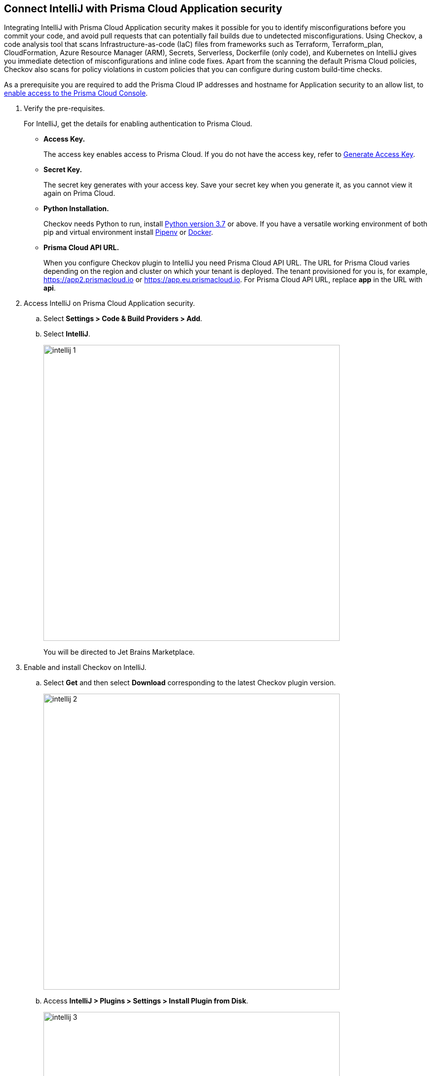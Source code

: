 :topic_type: task

[.task]
== Connect IntelliJ with Prisma Cloud Application security

Integrating IntelliJ with Prisma Cloud Application security makes it possible for you to identify misconfigurations before you commit your code, and avoid pull requests that can potentially fail builds due to undetected misconfigurations. Using Checkov, a code analysis tool that scans Infrastructure-as-code (IaC) files from frameworks such as Terraform, Terraform_plan, CloudFormation, Azure Resource Manager (ARM), Secrets, Serverless, Dockerfile (only code), and Kubernetes on IntelliJ gives you immediate detection of misconfigurations and inline code fixes.
Apart from the scanning the default Prisma Cloud policies, Checkov also scans for policy violations in custom policies that you can configure during custom build-time checks.

As a prerequisite you are required to add the Prisma Cloud IP addresses and hostname for Application security to an allow list, to https://docs.paloaltonetworks.com/prisma/prisma-cloud/prisma-cloud-admin/get-started-with-prisma-cloud/enable-access-prisma-cloud-console.html#id7cb1c15c-a2fa-4072-%20b074-063158eeec08[enable access to the Prisma Cloud Console].

[.procedure]

. Verify the pre-requisites.
+
For IntelliJ, get the details for enabling authentication to Prisma Cloud.
+
* *Access Key.*
+
The access key enables access to Prisma Cloud. If you do not have the access key, refer to xref:../../generate-access-keys.adoc[Generate Access Key].
+
* *Secret Key.*
+
The secret key generates with your access key. Save your secret key when you generate it, as you cannot view it again on Prima Cloud.
+
* *Python Installation.*
+
Checkov needs Python to run, install https://www.python.org/downloads/[Python version 3.7] or above. If you have a versatile working environment of both pip and virtual environment install https://docs.pipenv.org/[Pipenv] or https://www.docker.com/products/docker-desktop[Docker].
+
* *Prisma Cloud API URL.*
+
When you configure Checkov plugin to IntelliJ you need Prisma Cloud API URL. The URL for Prisma Cloud varies depending on the region and cluster on which your tenant is deployed. The tenant provisioned for you is, for example, https://app2.prismacloud.io or https://app.eu.prismacloud.io. For Prisma Cloud API URL, replace *app* in the URL with *api*.

. Access IntelliJ on Prisma Cloud Application security.

.. Select *Settings > Code & Build Providers > Add*.

.. Select *IntelliJ*.
+
image::intellij-1.png[width=600]
+
You will be directed to Jet Brains Marketplace.

. Enable and install Checkov on IntelliJ.

.. Select *Get* and then select *Download* corresponding to the latest Checkov plugin version.
+
image::intellij-2.png[width=600]

.. Access *IntelliJ > Plugins > Settings > Install Plugin from Disk*.
+
image::intellij-3.png[width=600]

.. Select the path to the plugin and then select *Open* to enable Checkov plugin on IntelliJ.

.. Access *IntelliJ IDEA > Preferences > Plugins > Marketplace* and then select *Install*.
+
image::intellij-4.png[width=500]
+
You can optionally choose to access IntelliJ directly from your system and access Checkov plugin from *IntelliJ IDEA > Preferences > Plugins > Marketplace* and then search for the Checkov plugin to install.
+
image::intellij-5.png[width=600]

. Configure Checkov plugin on IntelliJ.

.. Select *IntelliJ IDEA > Preferences > Tools > Checkov*.
+
image::intellij-6.png[width=600]

.. Add your Prisma Cloud access key and secret key as *"Access Key::Secret Key"* for *Token (Required)*.
+
image::intellij-7.png[width=600]

.. Add your Prisma Cloud application API for *Prisma URL (Required if using Prisma Cloud Access Token)* for example *https://api.prismacloud.io*.
+
image::intellij-8.png[width=600]
+
You can optionally choose to add a custom CA-Certificate and enter the certificate path to configure for *CA-Certificate*. Ensure your CA-Certificate is in ".pem" format.
+
image::intellij-10.png[width=600]

.. Select *OK*.
+
A Checkov scan runs each time you open a file on IntelliJ.

. Fix scanned files for policy misconfiguration in build-time checks.

.. Select *File > Policy misconfiguration* and then select *Fix* for Checkov to fix the misconfiguration.
+
Each misconfiguration has details on the policy violation and guidelines to fix the policy. See https://docs.bridgecrew.io/docs/aws-policy-index[here] to know more about each of misconfigurations in all supported environments. For custom policy and out-of-the-box misconfigurations you can access the Prisma Cloud Administrator console to know more.

=== Troubleshoot Logs

In case of a Checkov scan fail, you can access Checkov logs to see more details.

* Access IntelliJ and then select *Show Log in Explorer* for Windows or *Help > Show Log in Finder* for Mac.

* Access *idea.log* to see the log details.
+
image::intellij-9.png[width=600]
